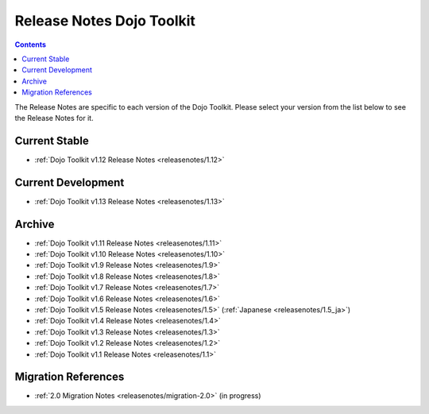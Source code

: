 .. _releasenotes/index:

==========================
Release Notes Dojo Toolkit
==========================

.. contents ::
    :depth: 2

The Release Notes are specific to each version of the Dojo Toolkit. Please select your version from the list below to 
see the Release Notes for it.

Current Stable
==============

* :ref:`Dojo Toolkit v1.12 Release Notes <releasenotes/1.12>`

Current Development
===================

* :ref:`Dojo Toolkit v1.13 Release Notes <releasenotes/1.13>`

Archive
=======

* :ref:`Dojo Toolkit v1.11 Release Notes <releasenotes/1.11>`
* :ref:`Dojo Toolkit v1.10 Release Notes <releasenotes/1.10>`
* :ref:`Dojo Toolkit v1.9 Release Notes <releasenotes/1.9>`
* :ref:`Dojo Toolkit v1.8 Release Notes <releasenotes/1.8>`
* :ref:`Dojo Toolkit v1.7 Release Notes <releasenotes/1.7>`
* :ref:`Dojo Toolkit v1.6 Release Notes <releasenotes/1.6>`
* :ref:`Dojo Toolkit v1.5 Release Notes <releasenotes/1.5>` (:ref:`Japanese <releasenotes/1.5_ja>`)
* :ref:`Dojo Toolkit v1.4 Release Notes <releasenotes/1.4>`
* :ref:`Dojo Toolkit v1.3 Release Notes <releasenotes/1.3>`
* :ref:`Dojo Toolkit v1.2 Release Notes <releasenotes/1.2>`
* :ref:`Dojo Toolkit v1.1 Release Notes <releasenotes/1.1>`

Migration References
====================

* :ref:`2.0 Migration Notes <releasenotes/migration-2.0>` (in progress)
